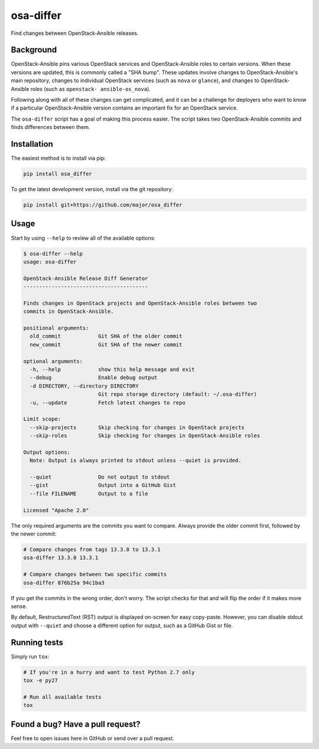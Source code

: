 osa-differ
==========

Find changes between OpenStack-Ansible releases.

Background
----------

OpenStack-Ansible pins various OpenStack services and OpenStack-Ansible roles
to certain versions.  When these versions are updated, this is commonly called
a "SHA bump".  These updates involve changes to OpenStack-Ansible's main
repository, changes to individual OpenStack services (such as ``nova`` or
``glance``), and changes to OpenStack-Ansible roles (such as ``openstack-
ansible-os_nova``).

Following along with all of these changes can get complicated, and it can be a
challenge for deployers who want to know if a particular OpenStack-Ansible
version contains an important fix for an OpenStack service.

The ``osa-differ`` script has a goal of making this process easier.  The script
takes two OpenStack-Ansible commits and finds differences between them.

Installation
------------

The easiest method is to install via pip:

.. code-block:: console

   pip install osa_differ

To get the latest development version, install via the git repository:

.. code-block:: console

   pip install git+https://github.com/major/osa_differ

Usage
-----

Start by using ``--help`` to review all of the available options:

.. code-block:: console

   $ osa-differ --help
   usage: osa-differ

   OpenStack-Ansible Release Diff Generator
   ----------------------------------------

   Finds changes in OpenStack projects and OpenStack-Ansible roles between two
   commits in OpenStack-Ansible.

   positional arguments:
     old_commit            Git SHA of the older commit
     new_commit            Git SHA of the newer commit

   optional arguments:
     -h, --help            show this help message and exit
     --debug               Enable debug output
     -d DIRECTORY, --directory DIRECTORY
                           Git repo storage directory (default: ~/.osa-differ)
     -u, --update          Fetch latest changes to repo

   Limit scope:
     --skip-projects       Skip checking for changes in OpenStack projects
     --skip-roles          Skip checking for changes in OpenStack-Ansible roles

   Output options:
     Note: Output is always printed to stdout unless --quiet is provided.

     --quiet               Do not output to stdout
     --gist                Output into a GitHub Gist
     --file FILENAME       Output to a file

   Licensed "Apache 2.0"

The only required arguments are the commits you want to compare.  Always
provide the older commit first, followed by the newer commit:

.. code-block:: console

   # Compare changes from tags 13.3.0 to 13.3.1
   osa-differ 13.3.0 13.3.1

   # Compare changes between two specific commits
   osa-differ 876b25a 94c1ba3

If you get the commits in the wrong order, don't worry. The script checks for
that and will flip the order if it makes more sense.

By default, RestructuredText (RST) output is displayed on-screen for easy
copy-paste.  However, you can disable stdout output with ``--quiet`` and choose
a different option for output, such as a GitHub Gist or file.

Running tests
-------------

Simply run ``tox``:

.. code-block:: console

   # If you're in a hurry and want to test Python 2.7 only
   tox -e py27

   # Run all available tests
   tox

Found a bug? Have a pull request?
---------------------------------

Feel free to open issues here in GitHub or send over a pull request.
